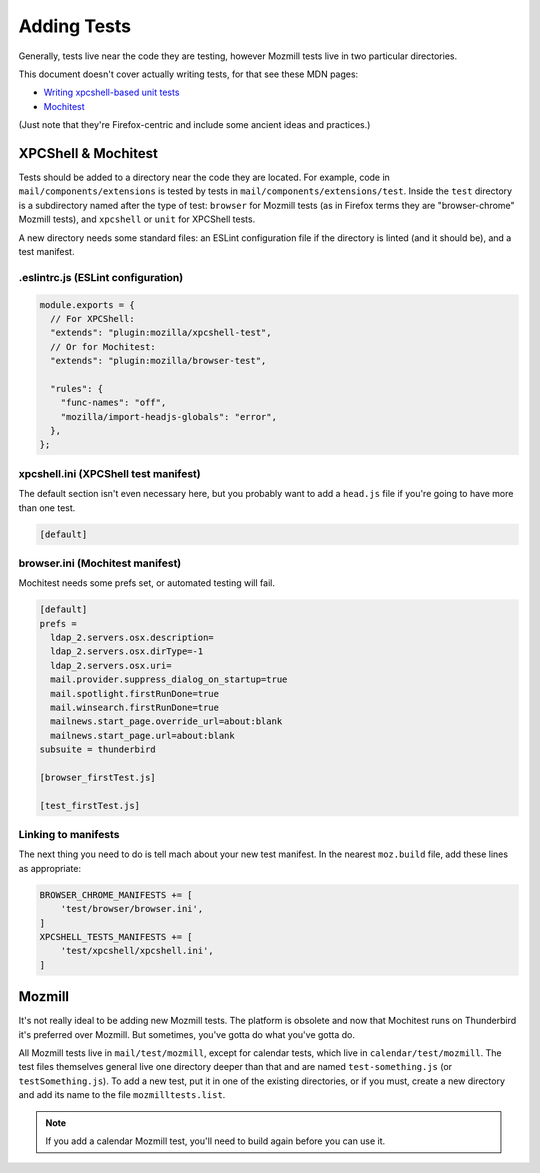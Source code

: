 ============
Adding Tests
============

Generally, tests live near the code they are testing, however Mozmill tests live in two
particular directories.

This document doesn't cover actually writing tests, for that see these MDN pages:

- `Writing xpcshell-based unit tests`__
- `Mochitest`__

(Just note that they're Firefox-centric and include some ancient ideas and practices.)

__ https://developer.mozilla.org/en-US/docs/Mozilla/QA/Writing_xpcshell-based_unit_tests
__ https://developer.mozilla.org/en-US/docs/Mozilla/Projects/Mochitest

XPCShell & Mochitest
====================

Tests should be added to a directory near the code they are located. For example, code in
``mail/components/extensions`` is tested by tests in ``mail/components/extensions/test``. Inside
the ``test`` directory is a subdirectory named after the type of test: ``browser`` for Mozmill
tests (as in Firefox terms they are "browser-chrome" Mozmill tests), and ``xpcshell`` or ``unit``
for XPCShell tests.

A new directory needs some standard files: an ESLint configuration file if the directory is linted
(and it should be), and a test manifest.

.eslintrc.js (ESLint configuration)
-----------------------------------

.. code-block:: javascript

  module.exports = {
    // For XPCShell:
    "extends": "plugin:mozilla/xpcshell-test",
    // Or for Mochitest:
    "extends": "plugin:mozilla/browser-test",

    "rules": {
      "func-names": "off",
      "mozilla/import-headjs-globals": "error",
    },
  };

xpcshell.ini (XPCShell test manifest)
-------------------------------------

The default section isn't even necessary here, but you probably want to add a ``head.js`` file if
you're going to have more than one test.

.. code-block:: text

  [default]

browser.ini (Mochitest manifest)
--------------------------------

Mochitest needs some prefs set, or automated testing will fail. 

.. code-block:: text

  [default]
  prefs =
    ldap_2.servers.osx.description=
    ldap_2.servers.osx.dirType=-1
    ldap_2.servers.osx.uri=
    mail.provider.suppress_dialog_on_startup=true
    mail.spotlight.firstRunDone=true
    mail.winsearch.firstRunDone=true
    mailnews.start_page.override_url=about:blank
    mailnews.start_page.url=about:blank
  subsuite = thunderbird

  [browser_firstTest.js]

  [test_firstTest.js]

Linking to manifests
--------------------

The next thing you need to do is tell mach about your new test manifest. In the nearest
``moz.build`` file, add these lines as appropriate:

.. code-block:: python

  BROWSER_CHROME_MANIFESTS += [
      'test/browser/browser.ini',
  ]
  XPCSHELL_TESTS_MANIFESTS += [
      'test/xpcshell/xpcshell.ini',
  ]

Mozmill
=======

It's not really ideal to be adding new Mozmill tests. The platform is obsolete and now that
Mochitest runs on Thunderbird it's preferred over Mozmill. But sometimes, you've gotta do what
you've gotta do.

All Mozmill tests live in ``mail/test/mozmill``, except for calendar tests, which live in
``calendar/test/mozmill``. The test files themselves general live one directory deeper than that
and are named ``test-something.js`` (or ``testSomething.js``). To add a new test, put it in one of
the existing directories, or if you must, create a new directory and add its name to the file
``mozmilltests.list``.

.. note::

  If you add a calendar Mozmill test, you'll need to build again before you can use it.
